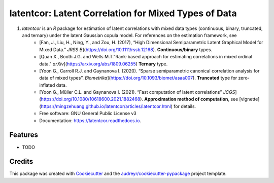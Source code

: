 =========
latentcor: Latent Correlation for Mixed Types of Data
=========

.. image:: https://img.shields.io/pypi/v/latentcor.svg
        :target: https://pypi.python.org/pypi/latentcor

.. image:: https://img.shields.io/travis/mingzehuang/latentcor.svg
        :target: https://travis-ci.com/mingzehuang/latentcor

.. image:: https://readthedocs.org/projects/latentcor/badge/?version=latest
        :target: https://latentcor.readthedocs.io/en/latest/?version=latest
        :alt: Documentation Status

#. `latentcor` is an `R` package for estimation of latent correlations with mixed data types (continuous, binary, truncated, and ternary) under the latent Gaussian copula model. For references on the estimation framework, see
     * [Fan, J., Liu, H., Ning, Y., and Zou, H. (2017), “High Dimensional Semiparametric Latent Graphical Model for Mixed Data.” *JRSS B*](https://doi.org/10.1111/rssb.12168). **Continuous/binary** types.
     * [Quan X., Booth J.G. and Wells M.T."Rank-based approach for estimating correlations in mixed ordinal data." *arXiv*](https://arxiv.org/abs/1809.06255) **Ternary** type.
     * [Yoon G., Carroll R.J. and Gaynanova I. (2020). “Sparse semiparametric canonical correlation analysis for data of mixed types”. *Biometrika*](https://doi.org/10.1093/biomet/asaa007). **Truncated** type for zero-inflated data.
     * [Yoon G., Müller C.L. and Gaynanova I. (2021). “Fast computation of latent correlations” *JCGS*](https://doi.org/10.1080/10618600.2021.1882468). **Approximation method of computation**, see [vignette](https://mingzehuang.github.io/latentcor/articles/latentcor.html) for details.

     * Free software: GNU General Public License v3
     * Documentation: https://latentcor.readthedocs.io.


Features
--------

* TODO

Credits
-------

This package was created with Cookiecutter_ and the `audreyr/cookiecutter-pypackage`_ project template.

.. _Cookiecutter: https://github.com/audreyr/cookiecutter
.. _`audreyr/cookiecutter-pypackage`: https://github.com/audreyr/cookiecutter-pypackage
